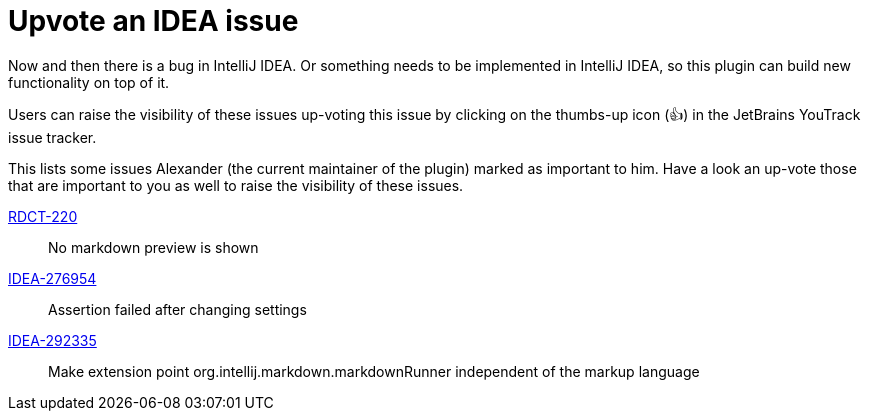 = Upvote an IDEA issue
:navtitle: Upvote IDEA issues
:description: Now and then there is a bug in IntelliJ IDEA.

{description}
Or something needs to be implemented in IntelliJ IDEA, so this plugin can build new functionality on top of it.

Users can raise the visibility of these issues up-voting this issue by clicking on the thumbs-up icon (&#128077;) in the JetBrains YouTrack issue tracker.

This lists some issues Alexander (the current maintainer of the plugin) marked as important to him.
Have a look an up-vote those that are important to you as well to raise the visibility of these issues.

https://youtrack.jetbrains.com/issue/RDCT-220[RDCT-220]::
No markdown preview is shown

https://youtrack.jetbrains.com/issue/IDEA-276954[IDEA-276954]::
Assertion failed after changing settings

https://youtrack.jetbrains.com/issue/IDEA-292335[IDEA-292335]::
Make extension point org.intellij.markdown.markdownRunner independent of the markup language

